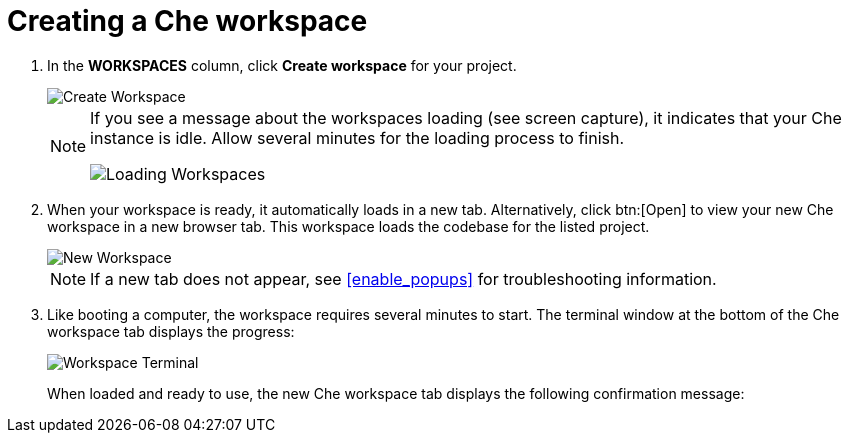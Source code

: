 [id="creating_che_workspace-{context}"]
= Creating a Che workspace

// for hello-world
ifeval::["{context}" == "hello-world"]
Create a new <<about_workspaces,Che workspace>> for your project:

. Click *Create* from the top of the {osio} page. The default view for this tab is *Codebases*
endif::[]

// for spring-boot
ifeval::["{context}" == "spring-boot"]
Return to the *Codebases* view in your {osio} browser tab to create a new workspace.
endif::[]

// for importing-existing-project
ifeval::["{context}" == "importing-existing-project"]
Create a new <<about_workspaces,Che workspace>> for your project:

. Click *Create* from the top of the {osio} page. The default view for this tab is *Codebases*
endif::[]
// end of conditions
. In the *WORKSPACES* column, click *Create workspace* for your project.
+
image::create_workspace.png[Create Workspace]
+
[NOTE]
====
If you see a message about the workspaces loading (see screen capture), it indicates that your Che instance is idle. Allow several minutes for the loading process to finish.

image::loading_workspaces.png[Loading Workspaces]
====

. When your workspace is ready, it automatically loads in a new tab. Alternatively, click btn:[Open] to view your new Che workspace in a new browser tab. This workspace loads the codebase for the listed project.
+
image::new_ws.png[New Workspace]
+
NOTE: If a new tab does not appear, see <<enable_popups>> for troubleshooting information.
+
. Like booting a computer, the workspace requires several minutes to start. The terminal window at the bottom of the Che workspace tab displays the progress:
+
image::che_terminal.png[Workspace Terminal]
+
When loaded and ready to use, the new Che workspace tab displays the following confirmation message:

//image::{context}_workspace_running.png[Workspace Running success message]

// old image::{context}_loaded_codebase.png[Your GitHub Project in Che]
